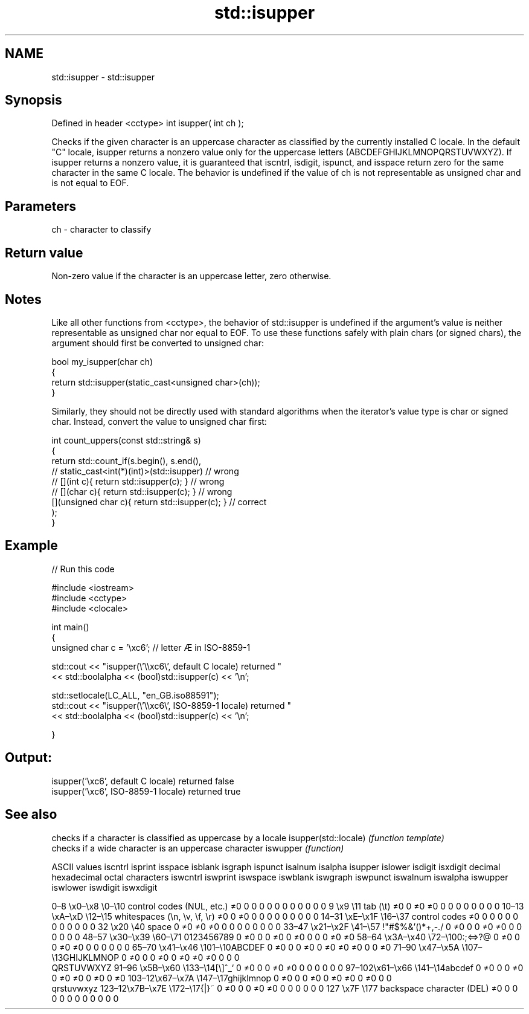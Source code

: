 .TH std::isupper 3 "2020.03.24" "http://cppreference.com" "C++ Standard Libary"
.SH NAME
std::isupper \- std::isupper

.SH Synopsis

Defined in header <cctype>
int isupper( int ch );

Checks if the given character is an uppercase character as classified by the currently installed C locale. In the default "C" locale, isupper returns a nonzero value only for the uppercase letters (ABCDEFGHIJKLMNOPQRSTUVWXYZ).
If isupper returns a nonzero value, it is guaranteed that iscntrl, isdigit, ispunct, and isspace return zero for the same character in the same C locale.
The behavior is undefined if the value of ch is not representable as unsigned char and is not equal to EOF.

.SH Parameters


ch - character to classify


.SH Return value

Non-zero value if the character is an uppercase letter, zero otherwise.

.SH Notes

Like all other functions from <cctype>, the behavior of std::isupper is undefined if the argument's value is neither representable as unsigned char nor equal to EOF. To use these functions safely with plain chars (or signed chars), the argument should first be converted to unsigned char:

  bool my_isupper(char ch)
  {
      return std::isupper(static_cast<unsigned char>(ch));
  }

Similarly, they should not be directly used with standard algorithms when the iterator's value type is char or signed char. Instead, convert the value to unsigned char first:

  int count_uppers(const std::string& s)
  {
      return std::count_if(s.begin(), s.end(),
                        // static_cast<int(*)(int)>(std::isupper)         // wrong
                        // [](int c){ return std::isupper(c); }           // wrong
                        // [](char c){ return std::isupper(c); }          // wrong
                           [](unsigned char c){ return std::isupper(c); } // correct
                          );
  }


.SH Example


// Run this code

  #include <iostream>
  #include <cctype>
  #include <clocale>

  int main()
  {
      unsigned char c = '\\xc6'; // letter Æ in ISO-8859-1

      std::cout << "isupper(\\'\\\\xc6\\', default C locale) returned "
                 << std::boolalpha << (bool)std::isupper(c) << '\\n';

      std::setlocale(LC_ALL, "en_GB.iso88591");
      std::cout << "isupper(\\'\\\\xc6\\', ISO-8859-1 locale) returned "
                << std::boolalpha << (bool)std::isupper(c) << '\\n';

  }

.SH Output:

  isupper('\\xc6', default C locale) returned false
  isupper('\\xc6', ISO-8859-1 locale) returned true



.SH See also


                     checks if a character is classified as uppercase by a locale
isupper(std::locale) \fI(function template)\fP
                     checks if a wide character is an uppercase character
iswupper             \fI(function)\fP


ASCII values                                               iscntrl  isprint  isspace  isblank  isgraph  ispunct  isalnum  isalpha  isupper  islower  isdigit  isxdigit
decimal hexadecimal octal     characters                   iswcntrl iswprint iswspace iswblank iswgraph iswpunct iswalnum iswalpha iswupper iswlower iswdigit iswxdigit

0–8   \\x0–\\x8   \\0–\\10  control codes (NUL, etc.)    ≠0     0        0        0        0        0        0        0        0        0        0        0
9       \\x9         \\11       tab (\\t)                     ≠0     0        ≠0     ≠0     0        0        0        0        0        0        0        0
10–13 \\xA–\\xD   \\12–\\15 whitespaces (\\n, \\v, \\f, \\r) ≠0     0        ≠0     0        0        0        0        0        0        0        0        0
14–31 \\xE–\\x1F  \\16–\\37 control codes                ≠0     0        0        0        0        0        0        0        0        0        0        0
32      \\x20        \\40       space                        0        ≠0     ≠0     ≠0     0        0        0        0        0        0        0        0
33–47 \\x21–\\x2F \\41–\\57 !"#$%&'()*+,-./              0        ≠0     0        0        ≠0     ≠0     0        0        0        0        0        0
48–57 \\x30–\\x39 \\60–\\71 0123456789                   0        ≠0     0        0        ≠0     0        ≠0     0        0        0        ≠0     ≠0
58–64 \\x3A–\\x40 \\72–\\100:;<=>?@                      0        ≠0     0        0        ≠0     ≠0     0        0        0        0        0        0
65–70 \\x41–\\x46 \\101–\\10ABCDEF                       0        ≠0     0        0        ≠0     0        ≠0     ≠0     ≠0     0        0        ≠0
71–90 \\x47–\\x5A \\107–\\13GHIJKLMNOP                   0        ≠0     0        0        ≠0     0        ≠0     ≠0     ≠0     0        0        0
                              QRSTUVWXYZ
91–96 \\x5B–\\x60 \\133–\\14[\\]^_`                       0        ≠0     0        0        ≠0     ≠0     0        0        0        0        0        0
97–102\\x61–\\x66 \\141–\\14abcdef                       0        ≠0     0        0        ≠0     0        ≠0     ≠0     0        ≠0     0        ≠0
103–12\\x67–\\x7A \\147–\\17ghijklmnop                   0        ≠0     0        0        ≠0     0        ≠0     ≠0     0        ≠0     0        0
                              qrstuvwxyz
123–12\\x7B–\\x7E \\172–\\17{|}~                         0        ≠0     0        0        ≠0     ≠0     0        0        0        0        0        0
127     \\x7F        \\177      backspace character (DEL)    ≠0     0        0        0        0        0        0        0        0        0        0        0




